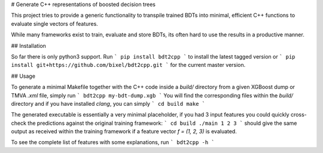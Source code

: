 # Generate C++ representations of boosted decision trees

This project tries to provide a generic functionality to transpile trained BDTs
into minimal, efficient C++ functions to evaluate single vectors of features.

While many frameworks exist to train, evaluate and store BDTs, its often hard
to use the results in a productive manner.

## Installation

So far there is only python3 support. Run
```
pip install bdt2cpp
```
to install the latest tagged version or
```
pip install git+https://github.com/bixel/bdt2cpp.git
```
for the current master version.

## Usage

To generate a minimal Makefile together with the C++ code inside a `build/`
directory from a given XGBoost dump or TMVA `.xml` file, simply run
```
bdt2cpp my-bdt-dump.xgb
```
You will find the corresponding files within the `build/` directory and if you
have installed `clang`, you can simply
```
cd build
make
```

The generated executable is essentially a very minimal placeholder, if you had
3 input features you could quickly cross-check the predictions against the
original training framework:
```
cd build
./main 1 2 3
```
should give the same output as received within the training framework if a
feature vector `f = (1, 2, 3)` is evaluated.


To see the complete list of features with some explanations, run
```
bdt2cpp -h
```


